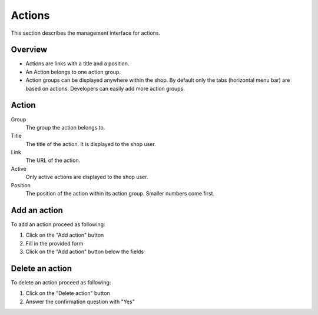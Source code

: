 .. index:: Action, Actions

=======
Actions
=======

This section describes the management interface for actions.

Overview
========

* Actions are links with a title and a position.

* An Action belongs to one action group.

* Action groups can be displayed anywhere within the shop. By default only
  the tabs (horizontal menu bar) are based on actions. Developers can 
  easily add more action groups.

Action
=======

Group
    The group the action belongs to.

Title
    The title of the action. It is displayed to the shop user.

Link
    The URL of the action.
    
Active
    Only active actions are displayed to the shop user.

Position
    The position of the action within its action group. Smaller numbers come
    first.
    
Add an action
=============

To add an action proceed as following: 

1. Click on the "Add action" button
2. Fill in the provided form
3. Click on the "Add action" button below the fields

Delete an action
================

To delete an action proceed as following: 

1. Click on the "Delete action" button
2. Answer the confirmation question with "Yes"